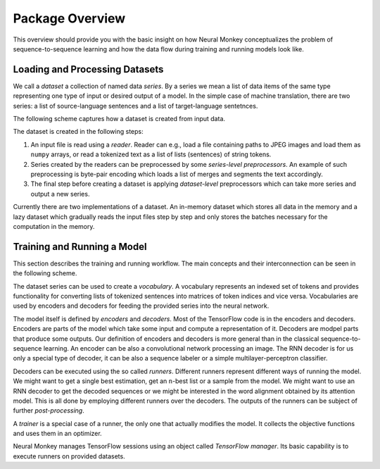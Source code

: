 .. _overview:

================
Package Overview
================

This overview should provide you with the basic insight on how Neural Monkey
conceptualizes the problem of sequence-to-sequence learning and how the data
flow during training and running models look like.

-------------------------------
Loading and Processing Datasets
-------------------------------

We call a *dataset* a collection of named data *series*. By a series we mean a
list of data items of the same type representing one type of input or desired
output of a model. In the simple case of machine translation, there are two
series: a list of source-language sentences and a list of target-language
sentetnces.

The following scheme captures how a dataset is created from input
data.

.. image:: dataset_creation.svg

The dataset is created in the following steps:

1. An input file is read using a *reader*. Reader can e.g., load a file
   containing paths to JPEG images and load them as ``numpy`` arrays, or
   read a tokenized text as a list of lists (sentences) of string tokens.

2. Series created by the readers can be preprocessed by some *series-level
   preprocessors*. An example of such preprocessing is byte-pair encoding which
   loads a list of merges and segments the text accordingly.

3. The final step before creating a dataset is applying *dataset-level*
   preprocessors which can take more series and output a new series.

Currently there are two implementations of a dataset. An in-memory dataset
which stores all data in the memory and a lazy dataset which gradually reads
the input files step by step and only stores the batches necessary for the
computation in the memory.

----------------------------
Training and Running a Model
----------------------------

This section describes the training and running workflow. The main concepts and
their interconnection can be seen in the following scheme.

.. image:: model_workflow.svg

The dataset series can be used to create a *vocabulary*. A vocabulary
represents an indexed set of tokens and provides functionality for converting
lists of tokenized sentences into matrices of token indices and vice
versa. Vocabularies are used by encoders and decoders for feeding the provided
series into the neural network.

The model itself is defined by *encoders* and *decoders*. Most of the
TensorFlow code is in the encoders and decoders. Encoders are parts of the
model which take some input and compute a representation of it. Decoders are
modpel parts that produce some outputs. Our definition of encoders and decoders
is more general than in the classical sequence-to-sequence learning. An encoder
can be also a convolutional network processing an image. The RNN decoder is for
us only a special type of decoder, it can be also a sequence labeler or a
simple multilayer-perceptron classifier.

Decoders can be executed using the so called *runners*. Different runners
represent different ways of running the model. We might want to get a single
best estimation, get an ``n``-best list or a sample from the model. We might
want to use an RNN decoder to get the decoded sequences or we might be
interested in the word alignment obtained by its attention model. This is all
done by employing different runners over the decoders. The outputs of the
runners can be subject of further *post-processing*.

A *trainer* is a special case of a runner, the only one that actually modifies
the model. It collects the objective functions and uses them in an optimizer.

Neural Monkey manages TensorFlow sessions using an object called *TensorFlow
manager*. Its basic capability is to execute runners on provided datasets.
